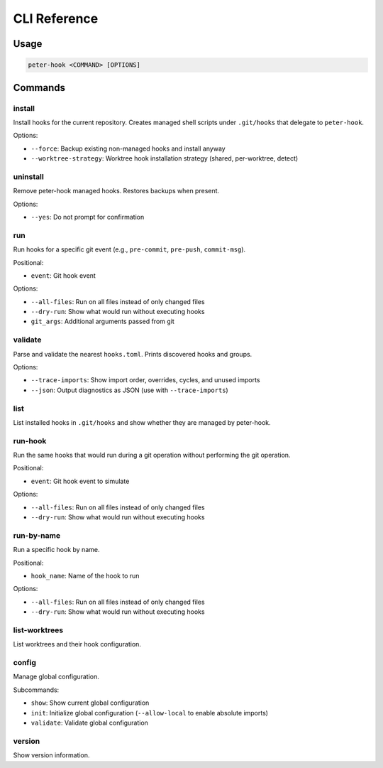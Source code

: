 CLI Reference
=============

Usage
-----

.. code-block:: text

   peter-hook <COMMAND> [OPTIONS]

Commands
--------

install
^^^^^^^

Install hooks for the current repository. Creates managed shell scripts under ``.git/hooks`` that delegate to ``peter-hook``.

Options:

- ``--force``: Backup existing non-managed hooks and install anyway
- ``--worktree-strategy``: Worktree hook installation strategy (shared, per-worktree, detect)

uninstall
^^^^^^^^^

Remove peter-hook managed hooks. Restores backups when present.

Options:

- ``--yes``: Do not prompt for confirmation

run
^^^

Run hooks for a specific git event (e.g., ``pre-commit``, ``pre-push``, ``commit-msg``).

Positional:

- ``event``: Git hook event

Options:

- ``--all-files``: Run on all files instead of only changed files
- ``--dry-run``: Show what would run without executing hooks
- ``git_args``: Additional arguments passed from git

validate
^^^^^^^^

Parse and validate the nearest ``hooks.toml``. Prints discovered hooks and groups.

Options:

- ``--trace-imports``: Show import order, overrides, cycles, and unused imports
- ``--json``: Output diagnostics as JSON (use with ``--trace-imports``)


list
^^^^

List installed hooks in ``.git/hooks`` and show whether they are managed by peter-hook.

run-hook
^^^^^^^^

Run the same hooks that would run during a git operation without performing the git operation.

Positional:

- ``event``: Git hook event to simulate

Options:

- ``--all-files``: Run on all files instead of only changed files
- ``--dry-run``: Show what would run without executing hooks

run-by-name
^^^^^^^^^^^

Run a specific hook by name.

Positional:

- ``hook_name``: Name of the hook to run

Options:

- ``--all-files``: Run on all files instead of only changed files
- ``--dry-run``: Show what would run without executing hooks

list-worktrees
^^^^^^^^^^^^^^

List worktrees and their hook configuration.

config
^^^^^^

Manage global configuration.

Subcommands:

- ``show``: Show current global configuration
- ``init``: Initialize global configuration (``--allow-local`` to enable absolute imports)
- ``validate``: Validate global configuration

version
^^^^^^^

Show version information.
